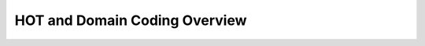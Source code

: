 .. _hot-overview:

*******************************
HOT and Domain Coding Overview
*******************************

